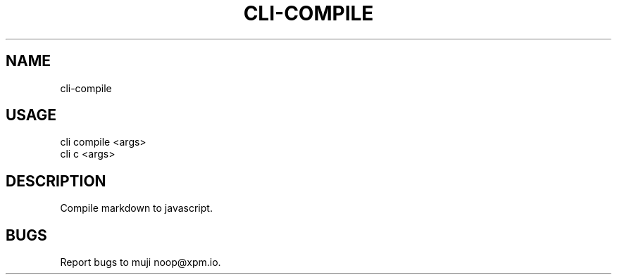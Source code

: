 .TH "CLI-COMPILE" "1" "October 2014" "cli-compile 0.1.1" "User Commands"
.SH "NAME"
cli-compile
.SH "USAGE"

.SP
cli compile <args>
.br
cli c <args>
.SH "DESCRIPTION"
.PP
Compile markdown to javascript.
.SH "BUGS"
.PP
Report bugs to muji noop@xpm.io.
